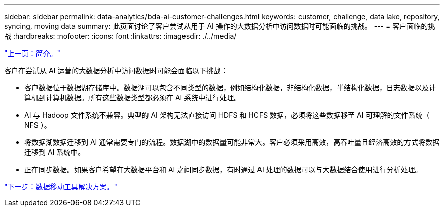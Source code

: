 ---
sidebar: sidebar 
permalink: data-analytics/bda-ai-customer-challenges.html 
keywords: customer, challenge, data lake, repository, syncing, moving data 
summary: 此页面讨论了客户尝试从用于 AI 操作的大数据分析中访问数据时可能面临的挑战。 
---
= 客户面临的挑战
:hardbreaks:
:nofooter: 
:icons: font
:linkattrs: 
:imagesdir: ./../media/


link:bda-ai-introduction.html["上一页：简介。"]

客户在尝试从 AI 运营的大数据分析中访问数据时可能会面临以下挑战：

* 客户数据位于数据湖存储库中。数据湖可以包含不同类型的数据，例如结构化数据，非结构化数据，半结构化数据，日志数据以及计算机到计算机数据。所有这些数据类型都必须在 AI 系统中进行处理。
* AI 与 Hadoop 文件系统不兼容。典型的 AI 架构无法直接访问 HDFS 和 HCFS 数据，必须将这些数据移至 AI 可理解的文件系统（ NFS ）。
* 将数据湖数据迁移到 AI 通常需要专门的流程。数据湖中的数据量可能非常大。客户必须采用高效，高吞吐量且经济高效的方式将数据迁移到 AI 系统中。
* 正在同步数据。如果客户希望在大数据平台和 AI 之间同步数据，有时通过 AI 处理的数据可以与大数据结合使用进行分析处理。


link:bda-ai-data-mover-solution.html["下一步：数据移动工具解决方案。"]
